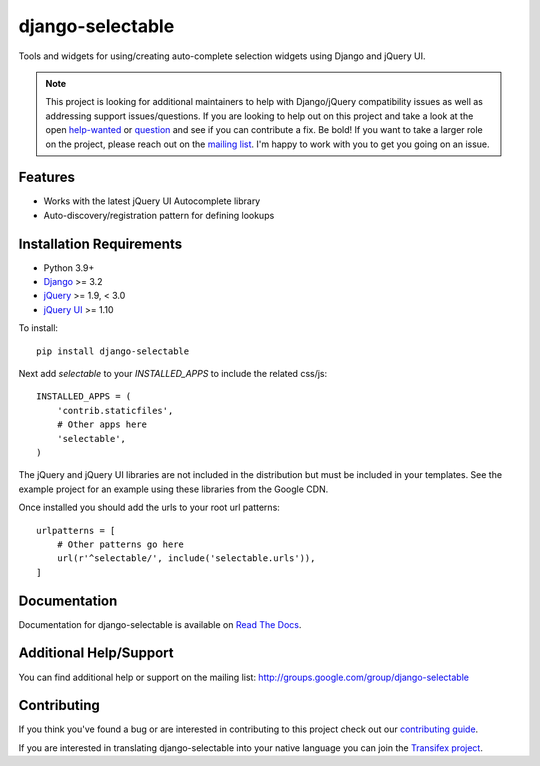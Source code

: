 django-selectable
===================

Tools and widgets for using/creating auto-complete selection widgets using Django and jQuery UI.

.. image:: https://travis-ci.org/mlavin/django-selectable.svg?branch=master
    :target: https://travis-ci.org/mlavin/django-selectable

.. image:: https://codecov.io/github/mlavin/django-selectable/coverage.svg?branch=master
    :target: https://codecov.io/github/mlavin/django-selectable?branch=master


.. note::

    This project is looking for additional maintainers to help with Django/jQuery compatibility
    issues as well as addressing support issues/questions. If you are looking to help out
    on this project and take a look at the open
    `help-wanted <https://github.com/mlavin/django-selectable/issues?q=is%3Aissue+is%3Aopen+label%3Ahelp-wanted>`_
    or `question <https://github.com/mlavin/django-selectable/issues?q=is%3Aissue+is%3Aopen+label%3Aquestion>`_
    and see if you can contribute a fix. Be bold! If you want to take a larger role on
    the project, please reach out on the
    `mailing list <http://groups.google.com/group/django-selectable>`_. I'm happy to work
    with you to get you going on an issue.


Features
-----------------------------------

- Works with the latest jQuery UI Autocomplete library
- Auto-discovery/registration pattern for defining lookups


Installation Requirements
-----------------------------------

- Python 3.9+
- `Django <http://www.djangoproject.com/>`_ >= 3.2
- `jQuery <http://jquery.com/>`_ >= 1.9, < 3.0
- `jQuery UI <http://jqueryui.com/>`_ >= 1.10

To install::

    pip install django-selectable

Next add `selectable` to your `INSTALLED_APPS` to include the related css/js::

    INSTALLED_APPS = (
        'contrib.staticfiles',
        # Other apps here
        'selectable',
    )

The jQuery and jQuery UI libraries are not included in the distribution but must be included
in your templates. See the example project for an example using these libraries from the
Google CDN.

Once installed you should add the urls to your root url patterns::

    urlpatterns = [
        # Other patterns go here
        url(r'^selectable/', include('selectable.urls')),
    ]


Documentation
-----------------------------------

Documentation for django-selectable is available on `Read The Docs <http://django-selectable.readthedocs.io/en/latest/>`_.


Additional Help/Support
-----------------------------------

You can find additional help or support on the mailing list: http://groups.google.com/group/django-selectable


Contributing
--------------------------------------

If you think you've found a bug or are interested in contributing to this project
check out our `contributing guide <http://readthedocs.org/docs/django-selectable/en/latest/contribute.html>`_.

If you are interested in translating django-selectable into your native language
you can join the `Transifex project <https://www.transifex.com/projects/p/django-selectable/>`_.
